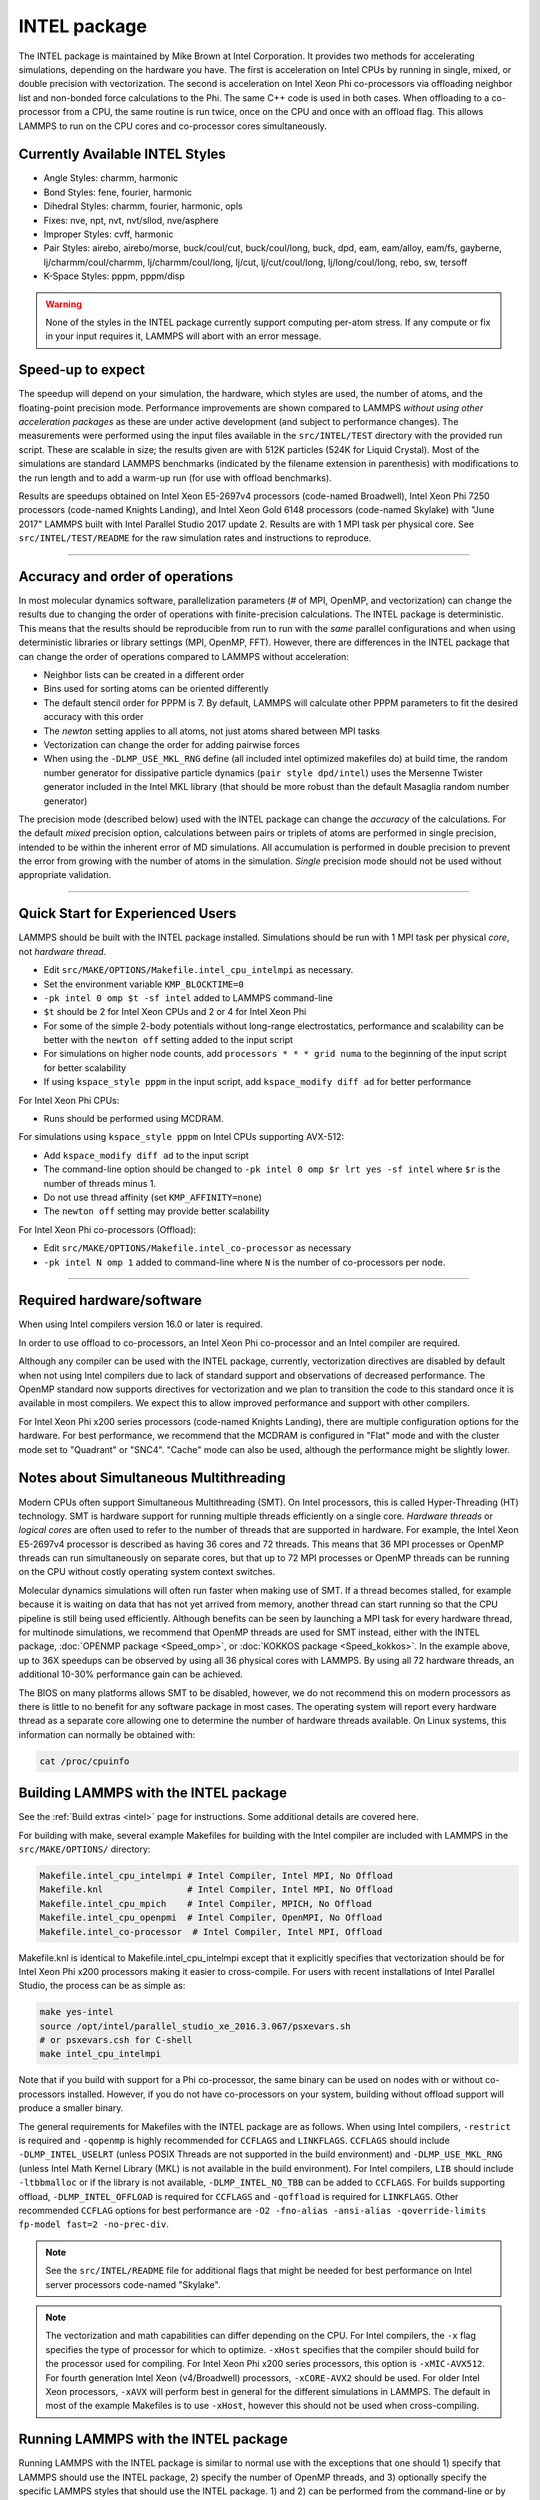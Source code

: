 INTEL package
==================

The INTEL package is maintained by Mike Brown at Intel
Corporation.  It provides two methods for accelerating simulations,
depending on the hardware you have.  The first is acceleration on
Intel CPUs by running in single, mixed, or double precision with
vectorization.  The second is acceleration on Intel Xeon Phi
co-processors via offloading neighbor list and non-bonded force
calculations to the Phi.  The same C++ code is used in both cases.
When offloading to a co-processor from a CPU, the same routine is run
twice, once on the CPU and once with an offload flag. This allows
LAMMPS to run on the CPU cores and co-processor cores simultaneously.

Currently Available INTEL Styles
"""""""""""""""""""""""""""""""""""""

* Angle Styles: charmm, harmonic
* Bond Styles: fene, fourier, harmonic
* Dihedral Styles: charmm, fourier, harmonic, opls
* Fixes: nve, npt, nvt, nvt/sllod, nve/asphere
* Improper Styles: cvff, harmonic
* Pair Styles: airebo, airebo/morse, buck/coul/cut, buck/coul/long,
  buck, dpd, eam, eam/alloy, eam/fs, gayberne, lj/charmm/coul/charmm,
  lj/charmm/coul/long, lj/cut, lj/cut/coul/long, lj/long/coul/long,
  rebo, sw, tersoff
* K-Space Styles: pppm, pppm/disp

.. warning::

   None of the styles in the INTEL package currently
   support computing per-atom stress.  If any compute or fix in your
   input requires it, LAMMPS will abort with an error message.

Speed-up to expect
"""""""""""""""""""

The speedup will depend on your simulation, the hardware, which
styles are used, the number of atoms, and the floating-point
precision mode. Performance improvements are shown compared to
LAMMPS *without using other acceleration packages* as these are
under active development (and subject to performance changes). The
measurements were performed using the input files available in
the ``src/INTEL/TEST`` directory with the provided run script.
These are scalable in size; the results given are with 512K
particles (524K for Liquid Crystal). Most of the simulations are
standard LAMMPS benchmarks (indicated by the filename extension in
parenthesis) with modifications to the run length and to add a
warm-up run (for use with offload benchmarks).

.. image:: JPG/user_intel.png
   :align: center

Results are speedups obtained on Intel Xeon E5-2697v4 processors
(code-named Broadwell), Intel Xeon Phi 7250 processors (code-named
Knights Landing), and Intel Xeon Gold 6148 processors (code-named
Skylake) with "June 2017" LAMMPS built with Intel Parallel Studio
2017 update 2. Results are with 1 MPI task per physical core. See
``src/INTEL/TEST/README`` for the raw simulation rates and
instructions to reproduce.

----------

Accuracy and order of operations
""""""""""""""""""""""""""""""""

In most molecular dynamics software, parallelization parameters
(# of MPI, OpenMP, and vectorization) can change the results due
to changing the order of operations with finite-precision
calculations. The INTEL package is deterministic. This means
that the results should be reproducible from run to run with the
*same* parallel configurations and when using deterministic
libraries or library settings (MPI, OpenMP, FFT). However, there
are differences in the INTEL package that can change the
order of operations compared to LAMMPS without acceleration:

* Neighbor lists can be created in a different order
* Bins used for sorting atoms can be oriented differently
* The default stencil order for PPPM is 7. By default, LAMMPS will
  calculate other PPPM parameters to fit the desired accuracy with
  this order
* The *newton* setting applies to all atoms, not just atoms shared
  between MPI tasks
* Vectorization can change the order for adding pairwise forces
* When using the ``-DLMP_USE_MKL_RNG`` define (all included intel optimized
  makefiles do) at build time, the random number generator for
  dissipative particle dynamics (``pair style dpd/intel``) uses the Mersenne
  Twister generator included in the Intel MKL library (that should be
  more robust than the default Masaglia random number generator)

The precision mode (described below) used with the INTEL
package can change the *accuracy* of the calculations. For the
default *mixed* precision option, calculations between pairs or
triplets of atoms are performed in single precision, intended to
be within the inherent error of MD simulations. All accumulation
is performed in double precision to prevent the error from growing
with the number of atoms in the simulation. *Single* precision
mode should not be used without appropriate validation.

----------

Quick Start for Experienced Users
"""""""""""""""""""""""""""""""""

LAMMPS should be built with the INTEL package installed.
Simulations should be run with 1 MPI task per physical *core*,
not *hardware thread*\ .

* Edit ``src/MAKE/OPTIONS/Makefile.intel_cpu_intelmpi`` as necessary.
* Set the environment variable ``KMP_BLOCKTIME=0``
* ``-pk intel 0 omp $t -sf intel`` added to LAMMPS command-line
* ``$t`` should be 2 for Intel Xeon CPUs and 2 or 4 for Intel Xeon Phi
* For some of the simple 2-body potentials without long-range
  electrostatics, performance and scalability can be better with
  the ``newton off`` setting added to the input script
* For simulations on higher node counts, add ``processors * * * grid
  numa`` to the beginning of the input script for better scalability
* If using ``kspace_style pppm`` in the input script, add
  ``kspace_modify diff ad`` for better performance

For Intel Xeon Phi CPUs:

* Runs should be performed using MCDRAM.

For simulations using ``kspace_style pppm`` on Intel CPUs supporting
AVX-512:

* Add ``kspace_modify diff ad`` to the input script
* The command-line option should be changed to
  ``-pk intel 0 omp $r lrt yes -sf intel`` where ``$r`` is the number of
  threads minus 1.
* Do not use thread affinity (set ``KMP_AFFINITY=none``)
* The ``newton off`` setting may provide better scalability

For Intel Xeon Phi co-processors (Offload):

* Edit ``src/MAKE/OPTIONS/Makefile.intel_co-processor`` as necessary
* ``-pk intel N omp 1`` added to command-line where ``N`` is the number of
  co-processors per node.

----------

Required hardware/software
""""""""""""""""""""""""""

When using Intel compilers version 16.0 or later is required.

In order to use offload to co-processors, an Intel Xeon Phi
co-processor and an Intel compiler are required.

Although any compiler can be used with the INTEL package,
currently, vectorization directives are disabled by default when
not using Intel compilers due to lack of standard support and
observations of decreased performance. The OpenMP standard now
supports directives for vectorization and we plan to transition the
code to this standard once it is available in most compilers. We
expect this to allow improved performance and support with other
compilers.

For Intel Xeon Phi x200 series processors (code-named Knights
Landing), there are multiple configuration options for the hardware.
For best performance, we recommend that the MCDRAM is configured in
"Flat" mode and with the cluster mode set to "Quadrant" or "SNC4".
"Cache" mode can also be used, although the performance might be
slightly lower.

Notes about Simultaneous Multithreading
"""""""""""""""""""""""""""""""""""""""

Modern CPUs often support Simultaneous Multithreading (SMT). On
Intel processors, this is called Hyper-Threading (HT) technology.
SMT is hardware support for running multiple threads efficiently on
a single core. *Hardware threads* or *logical cores* are often used
to refer to the number of threads that are supported in hardware.
For example, the Intel Xeon E5-2697v4 processor is described
as having 36 cores and 72 threads. This means that 36 MPI processes
or OpenMP threads can run simultaneously on separate cores, but that
up to 72 MPI processes or OpenMP threads can be running on the CPU
without costly operating system context switches.

Molecular dynamics simulations will often run faster when making use
of SMT. If a thread becomes stalled, for example because it is
waiting on data that has not yet arrived from memory, another thread
can start running so that the CPU pipeline is still being used
efficiently. Although benefits can be seen by launching a MPI task
for every hardware thread, for multinode simulations, we recommend
that OpenMP threads are used for SMT instead, either with the
INTEL package, :doc:`OPENMP package <Speed_omp>`, or
:doc:`KOKKOS package <Speed_kokkos>`. In the example above, up
to 36X speedups can be observed by using all 36 physical cores with
LAMMPS. By using all 72 hardware threads, an additional 10-30%
performance gain can be achieved.

The BIOS on many platforms allows SMT to be disabled, however, we do
not recommend this on modern processors as there is little to no
benefit for any software package in most cases. The operating system
will report every hardware thread as a separate core allowing one to
determine the number of hardware threads available. On Linux systems,
this information can normally be obtained with:

.. code-block:: bash

   cat /proc/cpuinfo

Building LAMMPS with the INTEL package
"""""""""""""""""""""""""""""""""""""""""""

See the :ref:`Build extras <intel>` page for
instructions.  Some additional details are covered here.

For building with make, several example Makefiles for building with
the Intel compiler are included with LAMMPS in the ``src/MAKE/OPTIONS/``
directory:

.. code-block:: bash

   Makefile.intel_cpu_intelmpi # Intel Compiler, Intel MPI, No Offload
   Makefile.knl                # Intel Compiler, Intel MPI, No Offload
   Makefile.intel_cpu_mpich    # Intel Compiler, MPICH, No Offload
   Makefile.intel_cpu_openpmi  # Intel Compiler, OpenMPI, No Offload
   Makefile.intel_co-processor  # Intel Compiler, Intel MPI, Offload

Makefile.knl is identical to Makefile.intel_cpu_intelmpi except that
it explicitly specifies that vectorization should be for Intel Xeon
Phi x200 processors making it easier to cross-compile. For users with
recent installations of Intel Parallel Studio, the process can be as
simple as:

.. code-block:: bash

   make yes-intel
   source /opt/intel/parallel_studio_xe_2016.3.067/psxevars.sh
   # or psxevars.csh for C-shell
   make intel_cpu_intelmpi

Note that if you build with support for a Phi co-processor, the same
binary can be used on nodes with or without co-processors installed.
However, if you do not have co-processors on your system, building
without offload support will produce a smaller binary.

The general requirements for Makefiles with the INTEL package
are as follows. When using Intel compilers, ``-restrict`` is required
and ``-qopenmp`` is highly recommended for ``CCFLAGS`` and ``LINKFLAGS``.
``CCFLAGS`` should include ``-DLMP_INTEL_USELRT`` (unless POSIX Threads
are not supported in the build environment) and ``-DLMP_USE_MKL_RNG``
(unless Intel Math Kernel Library (MKL) is not available in the build
environment). For Intel compilers, ``LIB`` should include ``-ltbbmalloc``
or if the library is not available, ``-DLMP_INTEL_NO_TBB`` can be added
to ``CCFLAGS``. For builds supporting offload, ``-DLMP_INTEL_OFFLOAD`` is
required for ``CCFLAGS`` and ``-qoffload`` is required for ``LINKFLAGS``. Other
recommended ``CCFLAG`` options for best performance are ``-O2 -fno-alias
-ansi-alias -qoverride-limits fp-model fast=2 -no-prec-div``.

.. note::

   See the ``src/INTEL/README`` file for additional flags that
   might be needed for best performance on Intel server processors
   code-named "Skylake".

.. note::

   The vectorization and math capabilities can differ depending on
   the CPU. For Intel compilers, the ``-x`` flag specifies the type of
   processor for which to optimize. ``-xHost`` specifies that the compiler
   should build for the processor used for compiling. For Intel Xeon Phi
   x200 series processors, this option is ``-xMIC-AVX512``. For fourth
   generation Intel Xeon (v4/Broadwell) processors, ``-xCORE-AVX2`` should
   be used. For older Intel Xeon processors, ``-xAVX`` will perform best
   in general for the different simulations in LAMMPS. The default
   in most of the example Makefiles is to use ``-xHost``, however this
   should not be used when cross-compiling.

Running LAMMPS with the INTEL package
""""""""""""""""""""""""""""""""""""""""""

Running LAMMPS with the INTEL package is similar to normal use
with the exceptions that one should 1) specify that LAMMPS should use
the INTEL package, 2) specify the number of OpenMP threads, and
3) optionally specify the specific LAMMPS styles that should use the
INTEL package. 1) and 2) can be performed from the command-line
or by editing the input script. 3) requires editing the input script.
Advanced performance tuning options are also described below to get
the best performance.

When running on a single node (including runs using offload to a
co-processor), best performance is normally obtained by using 1 MPI
task per physical core and additional OpenMP threads with SMT. For
Intel Xeon processors, 2 OpenMP threads should be used for SMT.
For Intel Xeon Phi CPUs, 2 or 4 OpenMP threads should be used
(best choice depends on the simulation). In cases where the user
specifies that LRT mode is used (described below), 1 or 3 OpenMP
threads should be used. For multi-node runs, using 1 MPI task per
physical core will often perform best, however, depending on the
machine and scale, users might get better performance by decreasing
the number of MPI tasks and using more OpenMP threads. For
performance, the product of the number of MPI tasks and OpenMP
threads should not exceed the number of available hardware threads in
almost all cases.

.. note::

   Setting core affinity is often used to pin MPI tasks and OpenMP
   threads to a core or group of cores so that memory access can be
   uniform. Unless disabled at build time, affinity for MPI tasks and
   OpenMP threads on the host (CPU) will be set by default on the host
   *when using offload to a co-processor*\ . In this case, it is unnecessary
   to use other methods to control affinity (e.g. ``taskset``, ``numactl``,
   ``I_MPI_PIN_DOMAIN``, etc.). This can be disabled with the *no_affinity*
   option to the :doc:`package intel <package>` command or by disabling the
   option at build time (by adding ``-DINTEL_OFFLOAD_NOAFFINITY`` to the
   ``CCFLAGS`` line of your Makefile). Disabling this option is not
   recommended, especially when running on a machine with Intel
   Hyper-Threading technology disabled.

Run with the INTEL package from the command line
"""""""""""""""""""""""""""""""""""""""""""""""""""""

To enable INTEL optimizations for all available styles used in
the input script, the ``-sf intel`` :doc:`command-line switch <Run_options>` can be used without any requirement for
editing the input script. This switch will automatically append
"intel" to styles that support it. It also invokes a default command:
:doc:`package intel 1 <package>`. This package command is used to set
options for the INTEL package.  The default package command will
specify that INTEL calculations are performed in mixed precision,
that the number of OpenMP threads is specified by the OMP_NUM_THREADS
environment variable, and that if co-processors are present and the
binary was built with offload support, that 1 co-processor per node
will be used with automatic balancing of work between the CPU and the
co-processor.

You can specify different options for the INTEL package by using
the ``-pk intel Nphi`` :doc:`command-line switch <Run_options>` with
keyword/value pairs as specified in the documentation. Here, ``Nphi`` = #
of Xeon Phi co-processors/node (ignored without offload
support). Common options to the INTEL package include *omp* to
override any ``OMP_NUM_THREADS`` setting and specify the number of OpenMP
threads, *mode* to set the floating-point precision mode, and *lrt* to
enable Long-Range Thread mode as described below. See the :doc:`package intel <package>` command for details, including the default values
used for all its options if not specified, and how to set the number
of OpenMP threads via the ``OMP_NUM_THREADS`` environment variable if
desired.

Examples (see documentation for your MPI/Machine for differences in
launching MPI applications):

.. code-block:: bash

   # 2 nodes, 36 MPI tasks/node, $OMP_NUM_THREADS OpenMP Threads
   mpirun -np 72 -ppn 36 lmp_machine -sf intel -in in.script

   # Don't use any co-processors that might be available,
   # use 2 OpenMP threads for each task, use double precision
   mpirun -np 72 -ppn 36 lmp_machine -sf intel -in in.script \
          -pk intel 0 omp 2 mode double

Or run with the INTEL package by editing an input script
"""""""""""""""""""""""""""""""""""""""""""""""""""""""""""""

As an alternative to adding command-line arguments, the input script
can be edited to enable the INTEL package. This requires adding
the :doc:`package intel <package>` command to the top of the input
script. For the second example above, this would be:

.. code-block:: LAMMPS

   package intel 0 omp 2 mode double

To enable the INTEL package only for individual styles, you can
add an "intel" suffix to the individual style, e.g.:

.. code-block:: LAMMPS

   pair_style lj/cut/intel 2.5

Alternatively, the :doc:`suffix intel <suffix>` command can be added to
the input script to enable INTEL styles for the commands that
follow in the input script.

Tuning for Performance
""""""""""""""""""""""

.. note::

   The INTEL package will perform better with modifications
   to the input script when :doc:`PPPM <kspace_style>` is used:
   :doc:`kspace_modify diff ad <kspace_modify>` should be added to the
   input script.

Long-Range Thread (LRT) mode is an option to the :doc:`package intel <package>` command that can improve performance when using
:doc:`PPPM <kspace_style>` for long-range electrostatics on processors
with SMT. It generates an extra pthread for each MPI task. The thread
is dedicated to performing some of the PPPM calculations and MPI
communications. This feature requires setting the pre-processor flag
``-DLMP_INTEL_USELRT`` in the makefile when compiling LAMMPS. It is unset
in the default makefiles (``Makefile.mpi`` and ``Makefile.serial``) but
it is set in all makefiles tuned for the INTEL package.  On Intel
Xeon Phi x200 series CPUs, the LRT feature will likely improve
performance, even on a single node. On Intel Xeon processors, using
this mode might result in better performance when using multiple nodes,
depending on the specific machine configuration. To enable LRT mode,
specify that the number of OpenMP threads is one less than would
normally be used for the run and add the ``lrt yes`` option to the ``-pk``
command-line suffix or "package intel" command. For example, if a run
would normally perform best with "-pk intel 0 omp 4", instead use
``-pk intel 0 omp 3 lrt yes``. When using LRT, you should set the
environment variable ``KMP_AFFINITY=none``. LRT mode is not supported
when using offload.

.. note::

   Changing the :doc:`newton <newton>` setting to off can improve
   performance and/or scalability for simple 2-body potentials such as
   lj/cut or when using LRT mode on processors supporting AVX-512.

Not all styles are supported in the INTEL package. You can mix
the INTEL package with styles from the :doc:`OPT <Speed_opt>`
package or the :doc:`OPENMP package <Speed_omp>`. Of course, this
requires that these packages were installed at build time. This can
performed automatically by using ``-sf hybrid intel opt`` or ``-sf hybrid
intel omp`` command-line options. Alternatively, the "opt" and "omp"
suffixes can be appended manually in the input script. For the latter,
the :doc:`package omp <package>` command must be in the input script or
the ``-pk omp Nt`` :doc:`command-line switch <Run_options>` must be used
where ``Nt`` is the number of OpenMP threads. The number of OpenMP threads
should not be set differently for the different packages. Note that
the :doc:`suffix hybrid intel omp <suffix>` command can also be used
within the input script to automatically append the "omp" suffix to
styles when INTEL styles are not available.

.. note::

   For simulations on higher node counts, add :doc:`processors \* \* \* grid numa <processors>` to the beginning of the input script for
   better scalability.

When running on many nodes, performance might be better when using
fewer OpenMP threads and more MPI tasks. This will depend on the
simulation and the machine. Using the :doc:`verlet/split <run_style>`
run style might also give better performance for simulations with
:doc:`PPPM <kspace_style>` electrostatics. Note that this is an
alternative to LRT mode and the two cannot be used together.

Currently, when using Intel MPI with Intel Xeon Phi x200 series
CPUs, better performance might be obtained by setting the
environment variable ``I_MPI_SHM_LMT=shm`` for Linux kernels that do
not yet have full support for AVX-512. Runs on Intel Xeon Phi x200
series processors will always perform better using MCDRAM. Please
consult your system documentation for the best approach to specify
that MPI runs are performed in MCDRAM.

Tuning for Offload Performance
""""""""""""""""""""""""""""""

The default settings for offload should give good performance.

When using LAMMPS with offload to Intel co-processors, best performance
will typically be achieved with concurrent calculations performed on
both the CPU and the co-processor. This is achieved by offloading only
a fraction of the neighbor and pair computations to the co-processor or
using :doc:`hybrid <pair_hybrid>` pair styles where only one style uses
the "intel" suffix. For simulations with long-range electrostatics or
bond, angle, dihedral, improper calculations, computation and data
transfer to the co-processor will run concurrently with computations
and MPI communications for these calculations on the host CPU. This
is illustrated in the figure below for the rhodopsin protein benchmark
running on E5-2697v2 processors with a Intel Xeon Phi 7120p
co-processor. In this plot, the vertical access is time and routines
running at the same time are running concurrently on both the host and
the co-processor.

.. image:: JPG/offload_knc.png
   :align: center

The fraction of the offloaded work is controlled by the *balance*
keyword in the :doc:`package intel <package>` command. A balance of 0
runs all calculations on the CPU.  A balance of 1 runs all
supported calculations on the co-processor.  A balance of 0.5 runs half
of the calculations on the co-processor.  Setting the balance to -1
(the default) will enable dynamic load balancing that continuously
adjusts the fraction of offloaded work throughout the simulation.
Because data transfer cannot be timed, this option typically produces
results within 5 to 10 percent of the optimal fixed balance.

If running short benchmark runs with dynamic load balancing, adding a
short warm-up run (10-20 steps) will allow the load-balancer to find a
near-optimal setting that will carry over to additional runs.

The default for the :doc:`package intel <package>` command is to have
all the MPI tasks on a given compute node use a single Xeon Phi
co-processor.  In general, running with a large number of MPI tasks on
each node will perform best with offload.  Each MPI task will
automatically get affinity to a subset of the hardware threads
available on the co-processor.  For example, if your card has 61 cores,
with 60 cores available for offload and 4 hardware threads per core
(240 total threads), running with 24 MPI tasks per node will cause
each MPI task to use a subset of 10 threads on the co-processor.  Fine
tuning of the number of threads to use per MPI task or the number of
threads to use per core can be accomplished with keyword settings of
the :doc:`package intel <package>` command.

The INTEL package has two modes for deciding which atoms will be
handled by the co-processor.  This choice is controlled with the *ghost*
keyword of the :doc:`package intel <package>` command.  When set to 0,
ghost atoms (atoms at the borders between MPI tasks) are not offloaded
to the card.  This allows for overlap of MPI communication of forces
with computation on the co-processor when the :doc:`newton <newton>`
setting is "on".  The default is dependent on the style being used,
however, better performance may be achieved by setting this option
explicitly.

When using offload with CPU Hyper-Threading disabled, it may help
performance to use fewer MPI tasks and OpenMP threads than available
cores.  This is due to the fact that additional threads are generated
internally to handle the asynchronous offload tasks.

If pair computations are being offloaded to an Intel Xeon Phi
co-processor, a diagnostic line is printed to the screen (not to the
log file), during the setup phase of a run, indicating that offload
mode is being used and indicating the number of co-processor threads
per MPI task.  Additionally, an offload timing summary is printed at
the end of each run.  When offloading, the frequency for :doc:`atom sorting <atom_modify>` is changed to 1 so that the per-atom data is
effectively sorted at every rebuild of the neighbor lists. All the
available co-processor threads on each Phi will be divided among MPI
tasks, unless the ``tptask`` option of the ``-pk intel`` :doc:`command-line switch <Run_options>` is used to limit the co-processor threads per
MPI task.

Restrictions
""""""""""""

When offloading to a co-processor, :doc:`hybrid <pair_hybrid>` styles
that require skip lists for neighbor builds cannot be offloaded.
Using :doc:`hybrid/overlay <pair_hybrid>` is allowed.  Only one intel
accelerated style may be used with hybrid styles when offloading.
:doc:`Special_bonds <special_bonds>` exclusion lists are not currently
supported with offload, however, the same effect can often be
accomplished by setting cutoffs for excluded atom types to 0.  None of
the pair styles in the INTEL package currently support the
"inner", "middle", "outer" options for rRESPA integration via the
:doc:`run_style respa <run_style>` command; only the "pair" option is
supported.

References
""""""""""

* Brown, W.M., Carrillo, J.-M.Y., Mishra, B., Gavhane, N., Thakkar, F.M., De Kraker, A.R., Yamada, M., Ang, J.A., Plimpton, S.J., "Optimizing Classical Molecular Dynamics in LAMMPS", in Intel Xeon Phi Processor High Performance Programming: Knights Landing Edition, J. Jeffers, J. Reinders, A. Sodani, Eds. Morgan Kaufmann.
* Brown, W. M., Semin, A., Hebenstreit, M., Khvostov, S., Raman, K., Plimpton, S.J. `Increasing Molecular Dynamics Simulation Rates with an 8-Fold Increase in Electrical Power Efficiency. <https://dl.acm.org/citation.cfm?id=3014915>`_ 2016 High Performance Computing, Networking, Storage and Analysis, SC16: International Conference (pp. 82-95).
* Brown, W.M., Carrillo, J.-M.Y., Gavhane, N., Thakkar, F.M., Plimpton, S.J. Optimizing Legacy Molecular Dynamics Software with Directive-Based Offload. Computer Physics Communications. 2015. 195: p. 95-101.
